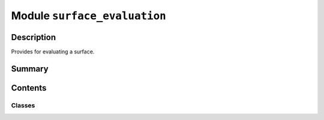


Module ``surface_evaluation``
=============================



.. py:module:: ansys.geometry.core.primitives.surface_evaluation



Description
-----------

Provides for evaluating a surface.




Summary
-------

.. tab-set::




    .. tab-item:: Classes

        Content 2

    .. tab-item:: Functions

        Content 2

    .. tab-item:: Enumerations

        Content 2

    .. tab-item:: Attributes

        Content 2






Contents
--------

Classes
~~~~~~~

.. autoapisummary::

   ansys.geometry.core.primitives.surface_evaluation.SurfaceEvaluation




.. py:class:: SurfaceEvaluation(parameter: ansys.geometry.core.primitives.parameterization.ParamUV)


   Provides for evaluating a surface.

   .. py:property:: parameter
      :type: ansys.geometry.core.typing.Real
      :abstractmethod:

      Parameter that the evaluation is based upon.


   .. py:method:: position() -> ansys.geometry.core.math.Point3D
      :abstractmethod:

      Point on the surface, based on the evaluation.


   .. py:method:: normal() -> ansys.geometry.core.math.UnitVector3D
      :abstractmethod:

      Normal to the surface.


   .. py:method:: u_derivative() -> ansys.geometry.core.math.Vector3D
      :abstractmethod:

      First derivative with respect to the U parameter.


   .. py:method:: v_derivative() -> ansys.geometry.core.math.Vector3D
      :abstractmethod:

      First derivative with respect to the V parameter.


   .. py:method:: uu_derivative() -> ansys.geometry.core.math.Vector3D
      :abstractmethod:

      Second derivative with respect to the U parameter.


   .. py:method:: uv_derivative() -> ansys.geometry.core.math.Vector3D
      :abstractmethod:

      The second derivative with respect to the U and V parameters.


   .. py:method:: vv_derivative() -> ansys.geometry.core.math.Vector3D
      :abstractmethod:

      The second derivative with respect to v.


   .. py:method:: min_curvature() -> ansys.geometry.core.typing.Real
      :abstractmethod:

      Minimum curvature.


   .. py:method:: min_curvature_direction() -> ansys.geometry.core.math.UnitVector3D
      :abstractmethod:

      Minimum curvature direction.


   .. py:method:: max_curvature() -> ansys.geometry.core.typing.Real
      :abstractmethod:

      Maximum curvature.


   .. py:method:: max_curvature_direction() -> ansys.geometry.core.math.UnitVector3D
      :abstractmethod:

      Maximum curvature direction.



